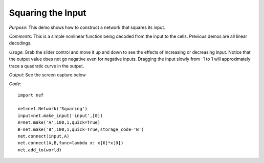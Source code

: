 Squaring the Input
================================================
*Purpose*: This demo shows how to construct a network that squares its input.

*Comments*: This is a simple nonlinear function being decoded from the input to the cells.  Previous demos are all linear decodings.

*Usage*: Grab the slider control and move it up and down to see the effects of increasing or decreasing input. Notice that the output value does not go negative even for negative inputs.  Dragging the input slowly from -1 to 1 will approximately trace a quadratic curve in the output.

*Output*: See the screen capture below

.. image:: images/squaring.png

*Code*::
    
    import nef
    
    net=nef.Network('Squaring')
    input=net.make_input('input',[0])
    A=net.make('A',100,1,quick=True)
    B=net.make('B',100,1,quick=True,storage_code='B')
    net.connect(input,A)
    net.connect(A,B,func=lambda x: x[0]*x[0])
    net.add_to(world)


